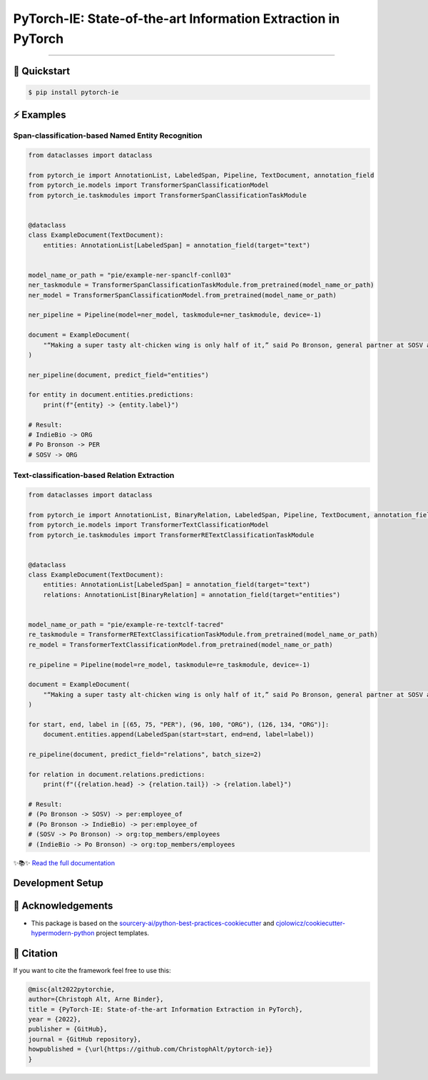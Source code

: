 PyTorch-IE: State-of-the-art Information Extraction in PyTorch
==============================================================

.. badges-begin

| |Status| |Python Version| |License| |Read the Docs|
| |Tests| |Codecov| |pre-commit| |Black| |Contributor Covenant|

.. |Status| image:: https://badgen.net/badge/status/alpha/d8624d
   :target: https://badgen.net/badge/status/alpha/d8624d
   :alt: Project Status
.. |Python Version| image:: https://img.shields.io/pypi/pyversions/pytorch-ie
   :target: https://github.com/christophalt/pytorch-ie
   :alt: Python Version
.. |License| image:: https://img.shields.io/github/license/christophalt/pytorch-ie
   :target: https://opensource.org/licenses/MIT
   :alt: License
.. |Read the Docs| image:: https://img.shields.io/readthedocs/pytorch-ie/latest.svg?label=Read%20the%20Docs
   :target: https://pytorch-ie.readthedocs.io/
   :alt: Read the documentation at https://pytorch-ie.readthedocs.io/
.. |Tests| image:: https://github.com/christophalt/pytorch-ie/workflows/Tests/badge.svg
   :target: https://github.com/christophalt/pytorch-ie/actions?workflow=Tests
   :alt: Tests
.. |Codecov| image:: https://codecov.io/gh/christophalt/pytorch-ie/branch/main/graph/badge.svg
   :target: https://codecov.io/gh/christophalt/pytorch-ie
   :alt: Codecov
.. |pre-commit| image:: https://img.shields.io/badge/pre--commit-enabled-brightgreen?logo=pre-commit&logoColor=white
   :target: https://github.com/pre-commit/pre-commit
   :alt: pre-commit
.. |Black| image:: https://img.shields.io/badge/code%20style-black-000000.svg
   :target: https://github.com/psf/black
   :alt: Black
.. |Contributor Covenant| image:: https://img.shields.io/badge/Contributor%20Covenant-2.1-4baaaa.svg
   :target: https://github.com/christophalt/pytorch-ie/blob/main/CODE_OF_CONDUCT.rst
   :alt: Contributor Covenant

.. badges-end

-----

🚀️ Quickstart
---------------

.. code:: console

    $ pip install pytorch-ie


⚡️ Examples
------------

Span-classification-based Named Entity Recognition
~~~~~~~~~~~~~~~~~~~~~~~~~~~~~~~~~~~~~~~~~~~~~~~~~~

.. code:: python

    from dataclasses import dataclass

    from pytorch_ie import AnnotationList, LabeledSpan, Pipeline, TextDocument, annotation_field
    from pytorch_ie.models import TransformerSpanClassificationModel
    from pytorch_ie.taskmodules import TransformerSpanClassificationTaskModule


    @dataclass
    class ExampleDocument(TextDocument):
        entities: AnnotationList[LabeledSpan] = annotation_field(target="text")


    model_name_or_path = "pie/example-ner-spanclf-conll03"
    ner_taskmodule = TransformerSpanClassificationTaskModule.from_pretrained(model_name_or_path)
    ner_model = TransformerSpanClassificationModel.from_pretrained(model_name_or_path)

    ner_pipeline = Pipeline(model=ner_model, taskmodule=ner_taskmodule, device=-1)

    document = ExampleDocument(
        "“Making a super tasty alt-chicken wing is only half of it,” said Po Bronson, general partner at SOSV and managing director of IndieBio."
    )

    ner_pipeline(document, predict_field="entities")

    for entity in document.entities.predictions:
        print(f"{entity} -> {entity.label}")

    # Result:
    # IndieBio -> ORG
    # Po Bronson -> PER
    # SOSV -> ORG

Text-classification-based Relation Extraction
~~~~~~~~~~~~~~~~~~~~~~~~~~~~~~~~~~~~~~~~~~~~~

.. code:: python

    from dataclasses import dataclass

    from pytorch_ie import AnnotationList, BinaryRelation, LabeledSpan, Pipeline, TextDocument, annotation_field
    from pytorch_ie.models import TransformerTextClassificationModel
    from pytorch_ie.taskmodules import TransformerRETextClassificationTaskModule


    @dataclass
    class ExampleDocument(TextDocument):
        entities: AnnotationList[LabeledSpan] = annotation_field(target="text")
        relations: AnnotationList[BinaryRelation] = annotation_field(target="entities")


    model_name_or_path = "pie/example-re-textclf-tacred"
    re_taskmodule = TransformerRETextClassificationTaskModule.from_pretrained(model_name_or_path)
    re_model = TransformerTextClassificationModel.from_pretrained(model_name_or_path)

    re_pipeline = Pipeline(model=re_model, taskmodule=re_taskmodule, device=-1)

    document = ExampleDocument(
        "“Making a super tasty alt-chicken wing is only half of it,” said Po Bronson, general partner at SOSV and managing director of IndieBio."
    )

    for start, end, label in [(65, 75, "PER"), (96, 100, "ORG"), (126, 134, "ORG")]:
        document.entities.append(LabeledSpan(start=start, end=end, label=label))

    re_pipeline(document, predict_field="relations", batch_size=2)

    for relation in document.relations.predictions:
        print(f"({relation.head} -> {relation.tail}) -> {relation.label}")

    # Result:
    # (Po Bronson -> SOSV) -> per:employee_of
    # (Po Bronson -> IndieBio) -> per:employee_of
    # (SOSV -> Po Bronson) -> org:top_members/employees
    # (IndieBio -> Po Bronson) -> org:top_members/employees

..
  github-only

✨📚✨ `Read the full documentation`__

__ https://pytorch-ie.readthedocs.io/

Development Setup
-----------------

🏅 Acknowledgements
---------------------

- This package is based on the `sourcery-ai/python-best-practices-cookiecutter`_ and `cjolowicz/cookiecutter-hypermodern-python`_ project templates.

.. _sourcery-ai/python-best-practices-cookiecutter: https://github.com/sourcery-ai/python-best-practices-cookiecutter
.. _cjolowicz/cookiecutter-hypermodern-python: https://github.com/cjolowicz/cookiecutter-hypermodern-python


📃 Citation
-------------

If you want to cite the framework feel free to use this:

.. code:: bibtex

    @misc{alt2022pytorchie,
    author={Christoph Alt, Arne Binder},
    title = {PyTorch-IE: State-of-the-art Information Extraction in PyTorch},
    year = {2022},
    publisher = {GitHub},
    journal = {GitHub repository},
    howpublished = {\url{https://github.com/ChristophAlt/pytorch-ie}}
    }
